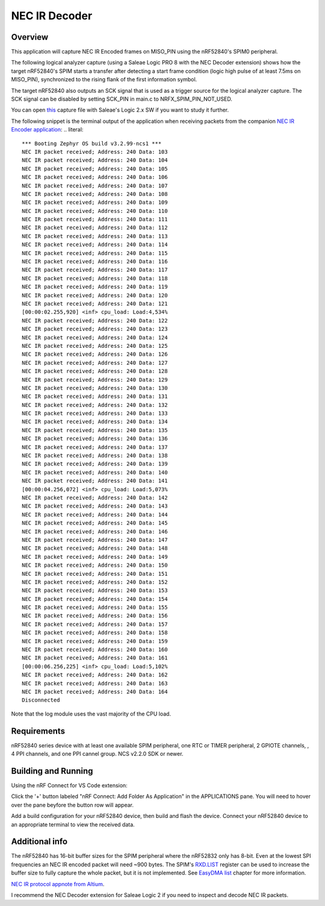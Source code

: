 
NEC IR Decoder
######

Overview
********
This application will capture NEC IR Encoded frames on MISO_PIN using the nRF52840's SPIM0 peripheral.

The following logical analyzer capture (using a Saleae Logic PRO 8 with the NEC Decoder extension) shows how the target nRF52840's SPIM 
starts a transfer after detecting a start frame condition (logic high pulse of at least 7.5ms on MISO_PIN), synchronized
to the rising flank of the first information symbol. 

The target nRF52840 also outputs an SCK signal that is used as a trigger source for the logical analyzer capture. 
The SCK signal can be disabled by setting SCK_PIN in main.c to NRFX_SPIM_PIN_NOT_USED.

.. image::  doc/NEC_IR_packet.png

You can open `this <doc/NEC_IR_saleae_capture.sal>`_ capture file with Saleae's Logic 2.x SW if you want to study it further.

The following snippet is the terminal output of the application when receiving packets from the companion `NEC IR Encoder application <https://github.com/haakonsh/NEC_IR_Encoder.git>`_: 
.. literal::

    *** Booting Zephyr OS build v3.2.99-ncs1 ***
    NEC IR packet received; Address: 240 Data: 103
    NEC IR packet received; Address: 240 Data: 104
    NEC IR packet received; Address: 240 Data: 105
    NEC IR packet received; Address: 240 Data: 106
    NEC IR packet received; Address: 240 Data: 107
    NEC IR packet received; Address: 240 Data: 108
    NEC IR packet received; Address: 240 Data: 109
    NEC IR packet received; Address: 240 Data: 110
    NEC IR packet received; Address: 240 Data: 111
    NEC IR packet received; Address: 240 Data: 112
    NEC IR packet received; Address: 240 Data: 113
    NEC IR packet received; Address: 240 Data: 114
    NEC IR packet received; Address: 240 Data: 115
    NEC IR packet received; Address: 240 Data: 116
    NEC IR packet received; Address: 240 Data: 117
    NEC IR packet received; Address: 240 Data: 118
    NEC IR packet received; Address: 240 Data: 119
    NEC IR packet received; Address: 240 Data: 120
    NEC IR packet received; Address: 240 Data: 121
    [00:00:02.255,920] <inf> cpu_load: Load:4,534%
    NEC IR packet received; Address: 240 Data: 122
    NEC IR packet received; Address: 240 Data: 123
    NEC IR packet received; Address: 240 Data: 124
    NEC IR packet received; Address: 240 Data: 125
    NEC IR packet received; Address: 240 Data: 126
    NEC IR packet received; Address: 240 Data: 127
    NEC IR packet received; Address: 240 Data: 128
    NEC IR packet received; Address: 240 Data: 129
    NEC IR packet received; Address: 240 Data: 130
    NEC IR packet received; Address: 240 Data: 131
    NEC IR packet received; Address: 240 Data: 132
    NEC IR packet received; Address: 240 Data: 133
    NEC IR packet received; Address: 240 Data: 134
    NEC IR packet received; Address: 240 Data: 135
    NEC IR packet received; Address: 240 Data: 136
    NEC IR packet received; Address: 240 Data: 137
    NEC IR packet received; Address: 240 Data: 138
    NEC IR packet received; Address: 240 Data: 139
    NEC IR packet received; Address: 240 Data: 140
    NEC IR packet received; Address: 240 Data: 141
    [00:00:04.256,072] <inf> cpu_load: Load:5,073%
    NEC IR packet received; Address: 240 Data: 142
    NEC IR packet received; Address: 240 Data: 143
    NEC IR packet received; Address: 240 Data: 144
    NEC IR packet received; Address: 240 Data: 145
    NEC IR packet received; Address: 240 Data: 146
    NEC IR packet received; Address: 240 Data: 147
    NEC IR packet received; Address: 240 Data: 148
    NEC IR packet received; Address: 240 Data: 149
    NEC IR packet received; Address: 240 Data: 150
    NEC IR packet received; Address: 240 Data: 151
    NEC IR packet received; Address: 240 Data: 152
    NEC IR packet received; Address: 240 Data: 153
    NEC IR packet received; Address: 240 Data: 154
    NEC IR packet received; Address: 240 Data: 155
    NEC IR packet received; Address: 240 Data: 156
    NEC IR packet received; Address: 240 Data: 157
    NEC IR packet received; Address: 240 Data: 158
    NEC IR packet received; Address: 240 Data: 159
    NEC IR packet received; Address: 240 Data: 160
    NEC IR packet received; Address: 240 Data: 161
    [00:00:06.256,225] <inf> cpu_load: Load:5,102%
    NEC IR packet received; Address: 240 Data: 162
    NEC IR packet received; Address: 240 Data: 163
    NEC IR packet received; Address: 240 Data: 164
    Disconnected

Note that the log module uses the vast majority of the CPU load.

Requirements
************
nRF52840 series device with at least one available SPIM peripheral, one RTC or TIMER peripheral, 2 GPIOTE channels,
, 4 PPI channels, and one PPI cannel group. NCS v2.2.0 SDK or newer. 

Building and Running
********************
Using the nRF Connect for VS Code extension:

Click the '+' button labeled "nRF Connect: Add Folder As Application" in the APPLICATIONS pane.
You will need to hover over the pane beyfore the button row will appear.

Add a build configuration for your nRF52840 device, then build and flash the device. 
Connect your nRF52840 device to an appropriate terminal to view the received data. 

Additional info
***************
The nRF52840 has 16-bit buffer sizes for the SPIM peripheral where the nRF52832 only has 8-bit. Even at the lowest SPI frequencies an NEC IR encoded packet will need ~900 bytes. 
The SPIM's `RXD.LIST <https://infocenter.nordicsemi.com/topic/com.nordic.infocenter.nrf52832.ps.v1.1/spim.html?cp=4_2_0_30_5_11#register.RXD.LIST>`_ register can be used to increase the buffer size to fully capture the whole packet, but it is not implemented.
See `EasyDMA list <https://infocenter.nordicsemi.com/topic/com.nordic.infocenter.nrf52832.ps.v1.1/spim.html?cp=4_2_0_30_1_0#topic>`_ chapter for more information.


`NEC IR protocol appnote from Altium <https://techdocs.altium.com/display/FPGA/NEC%2bInfrared%2bTransmission%2bProtocol>`_.


I recommend the NEC Decoder extension for Saleae Logic 2 if you need to inspect and decode NEC IR packets.